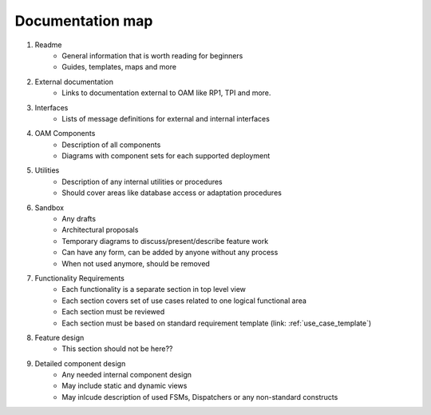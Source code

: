 Documentation map
=================

1. Readme
    * General information that is worth reading for beginners
    * Guides, templates, maps and more
2. External documentation
    * Links to documentation external to OAM like RP1, TPI and more.
3. Interfaces
    * Lists of message definitions for external and internal interfaces
4. OAM Components
    * Description of all components
    * Diagrams with component sets for each supported deployment
5. Utilities
    * Description of any internal utilities or procedures
    * Should cover areas like database access or adaptation procedures
6. Sandbox
    * Any drafts
    * Architectural proposals
    * Temporary diagrams to discuss/present/describe feature work
    * Can have any form, can be added by anyone without any process
    * When not used anymore, should be removed
7. Functionality Requirements
    * Each functionality is a separate section in top level view
    * Each section covers set of use cases related to one logical functional area
    * Each section must be reviewed
    * Each section must be based on standard requirement template (link: :ref:`use_case_template`)
8. Feature design
    * This section should not be here??
9. Detailed component design
    * Any needed internal component design
    * May include static and dynamic views
    * May inlcude description of used FSMs, Dispatchers or any non-standard constructs
